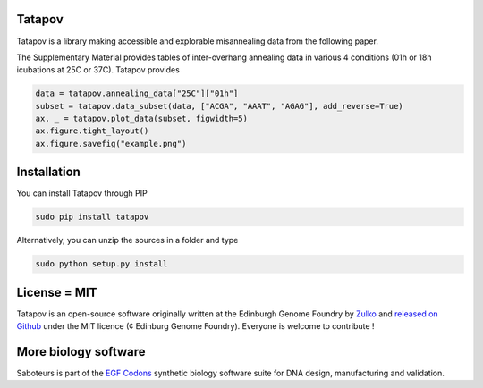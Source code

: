 Tatapov
--------

.. image:: https://travis-ci.org/Edinburgh-Genome-Foundry/tatapov.svg?branch=master
   :target: https://travis-ci.org/Edinburgh-Genome-Foundry/tatapov
   :alt: Travis CI build status

Tatapov is a library making accessible and explorable misannealing data from the
following paper.


The Supplementary Material provides tables of inter-overhang annealing data in
various 4 conditions (01h or 18h icubations at 25C or 37C). Tatapov provides



.. code:: python

  data = tatapov.annealing_data["25C"]["01h"]
  subset = tatapov.data_subset(data, ["ACGA", "AAAT", "AGAG"], add_reverse=True)
  ax, _ = tatapov.plot_data(subset, figwidth=5)
  ax.figure.tight_layout()
  ax.figure.savefig("example.png")

Installation
-------------

You can install Tatapov through PIP

.. code::

    sudo pip install tatapov

Alternatively, you can unzip the sources in a folder and type

.. code::

    sudo python setup.py install

License = MIT
--------------

Tatapov is an open-source software originally written at the Edinburgh Genome Foundry by `Zulko <https://github.com/Zulko>`_ and `released on Github <https://github.com/Edinburgh-Genome-Foundry/Primavera>`_ under the MIT licence (¢ Edinburg Genome Foundry). Everyone is welcome to contribute !

More biology software
-----------------------

.. image:: https://raw.githubusercontent.com/Edinburgh-Genome-Foundry/Edinburgh-Genome-Foundry.github.io/master/static/imgs/logos/egf-codon-horizontal.png
 :target: https://edinburgh-genome-foundry.github.io/

Saboteurs is part of the `EGF Codons <https://edinburgh-genome-foundry.github.io/>`_ synthetic biology software suite for DNA design, manufacturing and validation.
